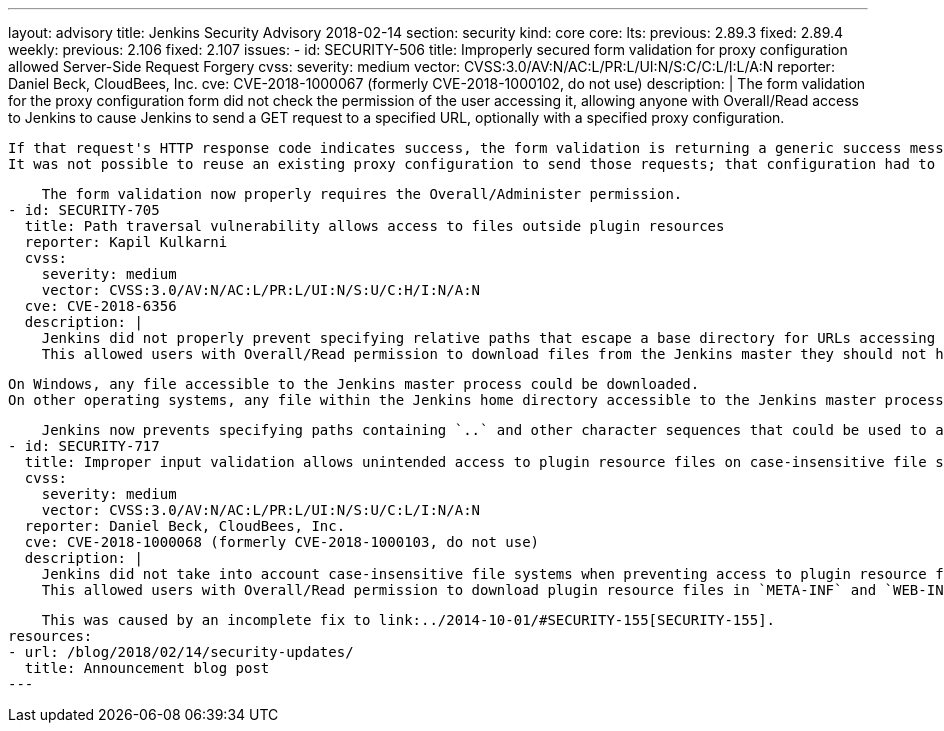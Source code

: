 ---
layout: advisory
title: Jenkins Security Advisory 2018-02-14
section: security
kind: core
core:
  lts:
    previous: 2.89.3
    fixed: 2.89.4
  weekly:
    previous: 2.106
    fixed: 2.107
issues:
- id: SECURITY-506
  title: Improperly secured form validation for proxy configuration allowed Server-Side Request Forgery
  cvss:
    severity: medium
    vector: CVSS:3.0/AV:N/AC:L/PR:L/UI:N/S:C/C:L/I:L/A:N
  reporter: Daniel Beck, CloudBees, Inc.
  cve: CVE-2018-1000067 (formerly CVE-2018-1000102, do not use)
  description: |
    The form validation for the proxy configuration form did not check the permission of the user accessing it, allowing anyone with Overall/Read access to Jenkins to cause Jenkins to send a GET request to a specified URL, optionally with a specified proxy configuration.

    If that request's HTTP response code indicates success, the form validation is returning a generic success message, otherwise the HTTP status code is returned.
    It was not possible to reuse an existing proxy configuration to send those requests; that configuration had to be provided by the attacker.

    The form validation now properly requires the Overall/Administer permission.
- id: SECURITY-705
  title: Path traversal vulnerability allows access to files outside plugin resources
  reporter: Kapil Kulkarni
  cvss:
    severity: medium
    vector: CVSS:3.0/AV:N/AC:L/PR:L/UI:N/S:U/C:H/I:N/A:N
  cve: CVE-2018-6356
  description: |
    Jenkins did not properly prevent specifying relative paths that escape a base directory for URLs accessing plugin resource files.
    This allowed users with Overall/Read permission to download files from the Jenkins master they should not have access to.

    On Windows, any file accessible to the Jenkins master process could be downloaded.
    On other operating systems, any file within the Jenkins home directory accessible to the Jenkins master process could be downloaded.

    Jenkins now prevents specifying paths containing `..` and other character sequences that could be used to access files outside the plugins resource directory.
- id: SECURITY-717
  title: Improper input validation allows unintended access to plugin resource files on case-insensitive file systems
  cvss:
    severity: medium
    vector: CVSS:3.0/AV:N/AC:L/PR:L/UI:N/S:U/C:L/I:N/A:N
  reporter: Daniel Beck, CloudBees, Inc.
  cve: CVE-2018-1000068 (formerly CVE-2018-1000103, do not use)
  description: |
    Jenkins did not take into account case-insensitive file systems when preventing access to plugin resource files that should not be accessible.
    This allowed users with Overall/Read permission to download plugin resource files in `META-INF` and `WEB-INF` directories, such as the plugins' JAR files, which could contain hardcoded secrets.

    This was caused by an incomplete fix to link:../2014-10-01/#SECURITY-155[SECURITY-155].
resources:
- url: /blog/2018/02/14/security-updates/
  title: Announcement blog post
---
